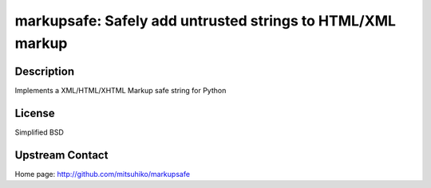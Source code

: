 markupsafe: Safely add untrusted strings to HTML/XML markup
===========================================================

Description
-----------

Implements a XML/HTML/XHTML Markup safe string for Python

License
-------

Simplified BSD


Upstream Contact
----------------

Home page: http://github.com/mitsuhiko/markupsafe

